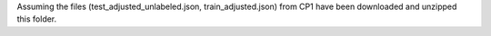 Assuming the files (test_adjusted_unlabeled.json, train_adjusted.json) from CP1 have been downloaded and unzipped this folder.
